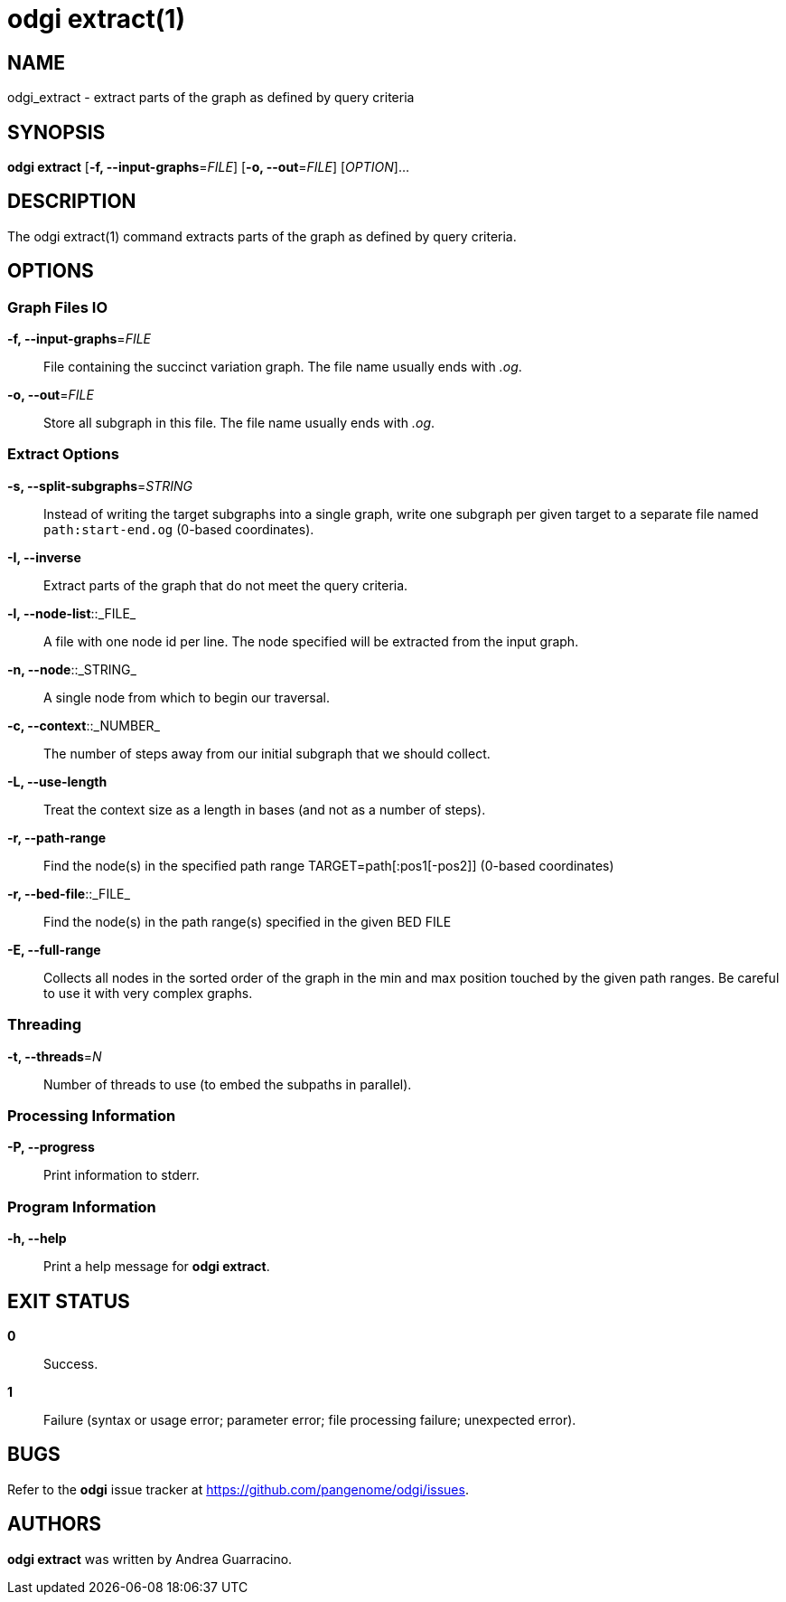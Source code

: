 = odgi extract(1)
ifdef::backend-manpage[]
Andrea Guarracino
:doctype: manpage
:release-version: v0.6.0
:man manual: odgi extract
:man source: odgi v0.6.0
:page-layout: base
endif::[]

== NAME

odgi_extract - extract parts of the graph as defined by query criteria


== SYNOPSIS

*odgi extract* [*-f, --input-graphs*=_FILE_] [*-o, --out*=_FILE_] [_OPTION_]...


== DESCRIPTION

The odgi extract(1) command extracts parts of the graph as defined by query criteria.


== OPTIONS

=== Graph Files IO

*-f, --input-graphs*=_FILE_::
  File containing the succinct variation graph. The file name usually ends with _.og_.

*-o, --out*=_FILE_::
  Store all  subgraph in this file. The file name usually ends with _.og_.


=== Extract Options

*-s, --split-subgraphs*=_STRING_::
    Instead of writing the target subgraphs into a single graph, write one subgraph per given target to a separate file named `path:start-end.og` (0-based coordinates).

*-I, --inverse*::
    Extract parts of the graph that do not meet the query criteria.

*-l, --node-list*::_FILE_::
    A file with one node id per line. The node specified will be extracted from the input graph.

*-n, --node*::_STRING_::
    A single node from which to begin our traversal.

*-c, --context*::_NUMBER_::
    The number of steps away from our initial subgraph that we should collect.

*-L, --use-length*::
    Treat the context size as a length in bases (and not as a number of steps).

*-r, --path-range*::
    Find the node(s) in the specified path range TARGET=path[:pos1[-pos2]] (0-based coordinates)

*-r, --bed-file*::_FILE_::
    Find the node(s) in the path range(s) specified in the given BED FILE

*-E, --full-range*::
    Collects all nodes in the sorted order of the graph in the min and max position touched by the given path ranges.
    Be careful to use it with very complex graphs.

=== Threading

*-t, --threads*=_N_::
    Number of threads to use (to embed the subpaths in parallel).

=== Processing Information

*-P, --progress*::
  Print information to stderr.


=== Program Information

*-h, --help*::
  Print a help message for *odgi extract*.


== EXIT STATUS

*0*::
  Success.

*1*::
  Failure (syntax or usage error; parameter error; file processing failure; unexpected error).

== BUGS

Refer to the *odgi* issue tracker at https://github.com/pangenome/odgi/issues.

== AUTHORS

*odgi extract* was written by Andrea Guarracino.

ifdef::backend-manpage[]
== RESOURCES

*Project web site:* https://github.com/pangenome/odgi

*Git source repository on GitHub:* https://github.com/pangenome/odgi

*GitHub organization:* https://github.com/pangenome

*Discussion list / forum:* https://github.com/pangenome/odgi/issues

== COPYING

The MIT License (MIT)

Copyright (c) 2019-2021 Erik Garrison

Permission is hereby granted, free of charge, to any person obtaining a copy of
this software and associated documentation files (the "Software"), to deal in
the Software without restriction, including without limitation the rights to
use, copy, modify, merge, publish, distribute, sublicense, and/or sell copies of
the Software, and to permit persons to whom the Software is furnished to do so,
subject to the following conditions:

The above copyright notice and this permission notice shall be included in all
copies or substantial portions of the Software.

THE SOFTWARE IS PROVIDED "AS IS", WITHOUT WARRANTY OF ANY KIND, EXPRESS OR
IMPLIED, INCLUDING BUT NOT LIMITED TO THE WARRANTIES OF MERCHANTABILITY, FITNESS
FOR A PARTICULAR PURPOSE AND NONINFRINGEMENT. IN NO EVENT SHALL THE AUTHORS OR
COPYRIGHT HOLDERS BE LIABLE FOR ANY CLAIM, DAMAGES OR OTHER LIABILITY, WHETHER
IN AN ACTION OF CONTRACT, TORT OR OTHERWISE, ARISING FROM, OUT OF OR IN
CONNECTION WITH THE SOFTWARE OR THE USE OR OTHER DEALINGS IN THE SOFTWARE.
endif::[]